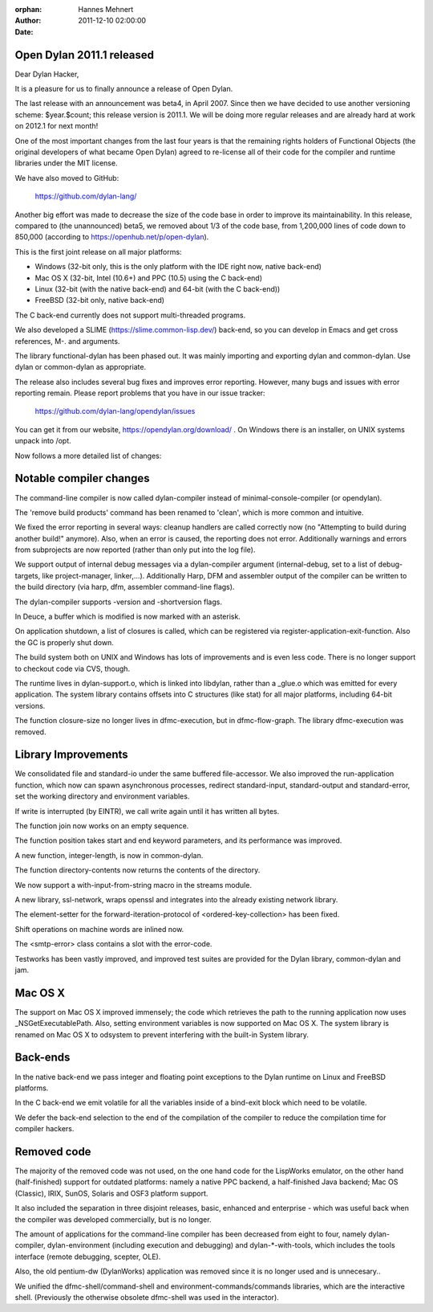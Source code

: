 :orphan:
:Author: Hannes Mehnert
:Date: 2011-12-10 02:00:00

Open Dylan 2011.1 released
==========================

Dear Dylan Hacker,

It is a pleasure for us to finally announce a release of Open Dylan.

The last release with an announcement was beta4, in April 2007. Since
then we have decided to use another versioning scheme: $year.$count;
this release version is 2011.1.  We will be doing more regular
releases and are already hard at work on 2012.1 for next month!

One of the most important changes from the last four years is that the
remaining rights holders of Functional Objects (the original
developers of what became Open Dylan) agreed to re-license all of
their code for the compiler and runtime libraries under the MIT
license.

We have also moved to GitHub:

    https://github.com/dylan-lang/

Another big effort was made to decrease the size of the code base in
order to improve its maintainability. In this release, compared to
(the unannounced) beta5, we removed about 1/3 of the code base, from
1,200,000 lines of code down to 850,000 (according to
https://openhub.net/p/open-dylan).

This is the first joint release on all major platforms:

- Windows (32-bit only, this is the only platform with the IDE right now, native back-end)
- Mac OS X (32-bit, Intel (10.6+) and PPC (10.5) using the C back-end)
- Linux (32-bit (with the native back-end) and 64-bit (with the C back-end))
- FreeBSD (32-bit only, native back-end)

The C back-end currently does not support multi-threaded programs.

We also developed a SLIME (https://slime.common-lisp.dev/)
back-end, so you can develop in Emacs and get cross references, M-.
and arguments.

The library functional-dylan has been phased out. It was mainly
importing and exporting dylan and common-dylan. Use dylan or
common-dylan as appropriate.

The release also includes several bug fixes and improves error
reporting.  However, many bugs and issues with error reporting
remain. Please report problems that you have in our issue tracker:

    https://github.com/dylan-lang/opendylan/issues

You can get it from our website, https://opendylan.org/download/ .
On Windows there is an installer, on UNIX systems unpack into /opt.


Now follows a more detailed list of changes:

Notable compiler changes
========================

The command-line compiler is now called dylan-compiler instead of
minimal-console-compiler (or opendylan).

The 'remove build products' command has been renamed to 'clean', which
is more common and intuitive.

We fixed the error reporting in several ways: cleanup handlers are
called correctly now (no "Attempting to build during another build!"
anymore). Also, when an error is caused, the reporting does not error.
Additionally warnings and errors from subprojects are now reported
(rather than only put into the log file).

We support output of internal debug messages via a dylan-compiler
argument (internal-debug, set to a list of debug-targets, like
project-manager, linker,...). Additionally Harp, DFM and assembler
output of the compiler can be written to the build directory (via
harp, dfm, assembler command-line flags).

The dylan-compiler supports -version and -shortversion flags.

In Deuce, a buffer which is modified is now marked with an asterisk.

On application shutdown, a list of closures is called, which can be
registered via register-application-exit-function. Also the GC is
properly shut down.

The build system both on UNIX and Windows has lots of improvements and
is even less code. There is no longer support to checkout code via
CVS, though.

The runtime lives in dylan-support.o, which is linked into libdylan,
rather than a _glue.o which was emitted for every application. The
system library contains offsets into C structures (like stat) for all
major platforms, including 64-bit versions.

The function closure-size no longer lives in dfmc-execution, but in
dfmc-flow-graph. The library dfmc-execution was removed.


Library Improvements
====================

We consolidated file and standard-io under the same buffered
file-accessor. We also improved the run-application function, which
now can spawn asynchronous processes, redirect standard-input,
standard-output and standard-error, set the working directory and
environment variables.

If write is interrupted (by EINTR), we call write again until it has
written all bytes.

The function join now works on an empty sequence.

The function position takes start and end keyword parameters, and its
performance was improved.

A new function, integer-length, is now in common-dylan.

The function directory-contents now returns the contents of the
directory.

We now support a with-input-from-string macro in the streams module.

A new library, ssl-network, wraps openssl and integrates into the
already existing network library.

The element-setter for the forward-iteration-protocol of
<ordered-key-collection> has been fixed.

Shift operations on machine words are inlined now.

The <smtp-error> class contains a slot with the error-code.

Testworks has been vastly improved, and improved test suites are
provided for the Dylan library, common-dylan and jam.


Mac OS X
========

The support on Mac OS X improved immensely; the code which retrieves
the path to the running application now uses _NSGetExecutablePath.
Also, setting environment variables is now supported on Mac OS X.  The
system library is renamed on Mac OS X to odsystem to prevent
interfering with the built-in System library.


Back-ends
=========

In the native back-end we pass integer and floating point exceptions
to the Dylan runtime on Linux and FreeBSD platforms.

In the C back-end we emit volatile for all the variables inside of a
bind-exit block which need to be volatile.

We defer the back-end selection to the end of the compilation of the
compiler to reduce the compilation time for compiler hackers.


Removed code
============

The majority of the removed code was not used, on the one hand code
for the LispWorks emulator, on the other hand (half-finished) support
for outdated platforms: namely a native PPC backend, a half-finished
Java backend; Mac OS (Classic), IRIX, SunOS, Solaris and OSF3 platform
support.

It also included the separation in three disjoint releases, basic,
enhanced and enterprise - which was useful back when the compiler was
developed commercially, but is no longer.

The amount of applications for the command-line compiler has been
decreased from eight to four, namely dylan-compiler, dylan-environment
(including execution and debugging) and dylan-\*-with-tools, which
includes the tools interface (remote debugging, scepter, OLE).

Also, the old pentium-dw (DylanWorks) application was removed since it
is no longer used and is unnecesary..

We unified the dfmc-shell/command-shell and
environment-commands/commands libraries, which are the interactive
shell. (Previously the otherwise obsolete dfmc-shell was used in the
interactor).

